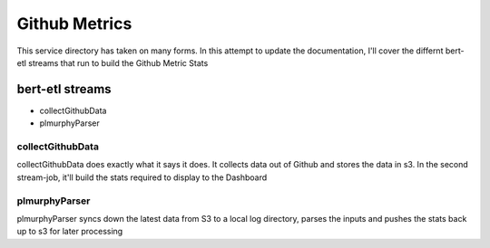 Github Metrics
##############

This service directory has taken on many forms. In this attempt to update the documentation, I'll cover the differnt
bert-etl streams that run to build the Github Metric Stats

bert-etl streams
****************

* collectGithubData
* plmurphyParser


collectGithubData
-----------------

collectGithubData does exactly what it says it does. It collects data out of Github and stores the data in s3. In the
second stream-job, it'll build the stats required to display to the Dashboard

plmurphyParser
--------------


plmurphyParser syncs down the latest data from S3 to a local log directory, parses the inputs and pushes the stats
back up to s3 for later processing

